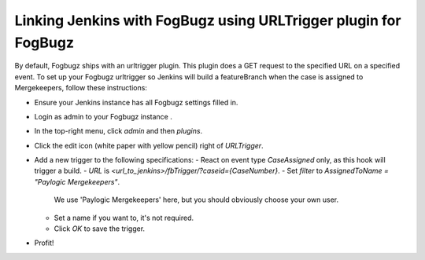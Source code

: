 Linking Jenkins with FogBugz using URLTrigger plugin for FogBugz
===============================================================


By default, Fogbugz ships with an urltrigger plugin. This plugin does a GET request to the specified URL on a specified event.
To set up your Fogbugz urltrigger so Jenkins will build a featureBranch when the case is assigned to Mergekeepers, follow these instructions:


- Ensure your Jenkins instance has all Fogbugz settings filled in.
- Login as admin to your Fogbugz instance .
- In the top-right menu, click `admin` and then `plugins`.
- Click the edit icon (white paper with yellow pencil) right of `URLTrigger`.
- Add a new trigger to the following specifications:
  - React on event type `CaseAssigned` only, as this hook will trigger a build.
  - `URL` is `<url_to_jenkins>/fbTrigger/?caseid={CaseNumber}`.
  - Set `filter` to `AssignedToName = "Paylogic Mergekeepers"`. 
    We use 'Paylogic Mergekeepers' here, but you should obviously choose your own user.
  - Set a name if you want to, it's not required.
  - Click `OK` to save the trigger.
- Profit!
